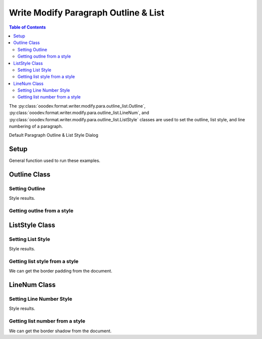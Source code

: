 .. _help_writer_format_modify_para_outline_and_list:

Write Modify Paragraph Outline & List
=====================================


.. contents:: Table of Contents
    :local:
    :backlinks: none
    :depth: 2

The :py:class:`ooodev.format.writer.modify.para.outline_list.Outline`, :py:class:`ooodev.format.writer.modify.para.outline_list.LineNum`,
and :py:class:`ooodev.format.writer.modify.para.outline_list.ListStyle` classes are used to set the outline, list style, and line numbering of a paragraph.


Default Paragraph Outline & List Style Dialog

.. cssclass:: screen_shot

    .. _234433333-c024a6cf-71fe-47f7-be4c-a3590a24499b:
    .. figure:: https://user-images.githubusercontent.com/4193389/234433333-c024a6cf-71fe-47f7-be4c-a3590a24499b.png
        :alt: Writer dialog Paragraph Outline & List default
        :figclass: align-center
        :width: 450px

        Writer dialog Paragraph Outline & List default


Setup
-----

General function used to run these examples.

.. tabs::

    .. code-tab:: python

        from ooodev.format.writer.modify.para.outline_list import Outline, LineNum, ListStyle
        from ooodev.format.writer.modify.para.outline_list import LevelKind, StyleParaKind, StyleListKind
        from ooodev.office.write import Write
        from ooodev.utils.gui import GUI
        from ooodev.utils.lo import Lo

        def main() -> int:
            with Lo.Loader(Lo.ConnectPipe()):
                doc = Write.create_doc()
                GUI.set_visible(doc)
                Lo.delay(300)
                GUI.zoom(GUI.ZoomEnum.ZOOM_150_PERCENT)

                para_outline_style = Outline(level=LevelKind.LEVEL_01, style_name=StyleParaKind.STANDARD)
                para_outline_style.apply(doc)

                style_obj = Outline.from_style(doc=doc, style_name=StyleParaKind.STANDARD)
                assert style_obj.prop_style_name == str(StyleParaKind.STANDARD)
                Lo.delay(1_000)

                Lo.close_doc(doc)
            return 0

        if __name__ == "__main__":
            SystemExit(main())

    .. only:: html

        .. cssclass:: tab-none

            .. group-tab:: None

Outline Class
-------------

Setting Outline
^^^^^^^^^^^^^^^

.. tabs::

    .. code-tab:: python

        # ... other code

        para_outline_style = Outline(level=LevelKind.LEVEL_01, style_name=StyleParaKind.STANDARD)
        para_outline_style.apply(doc)


    .. only:: html

        .. cssclass:: tab-none

            .. group-tab:: None

Style results.

.. cssclass:: screen_shot

    .. _234434393-f7c5b8fd-8dd4-4c59-a93e-fa1b22305d16:
    .. figure:: https://user-images.githubusercontent.com/4193389/234434393-f7c5b8fd-8dd4-4c59-a93e-fa1b22305d16.png
        :alt: Writer dialog Paragraph Outline & List style changed
        :figclass: align-center
        :width: 450px

        Writer dialog Paragraph Outline & List style changed


Getting outlne from a style
^^^^^^^^^^^^^^^^^^^^^^^^^^^

.. tabs::

    .. code-tab:: python

        # ... other code

        style_obj = Outline.from_style(doc=doc, style_name=StyleParaKind.STANDARD)
        assert style_obj.prop_style_name == str(StyleParaKind.STANDARD)

    .. only:: html

        .. cssclass:: tab-none

            .. group-tab:: None

ListStyle Class
---------------

Setting List Style
^^^^^^^^^^^^^^^^^^

.. tabs::

    .. code-tab:: python

        # ... other code

        para_liststyle_style = ListStyle(
            list_style=StyleListKind.NUM_123, style_name=StyleParaKind.STANDARD
        )
        para_liststyle_style.apply(doc)

    .. only:: html

        .. cssclass:: tab-none

            .. group-tab:: None

Style results.

.. cssclass:: screen_shot

    .. _234434962-ccc0d8ee-ac17-4314-b7fd-6ed51b433a6a:
    .. figure:: https://user-images.githubusercontent.com/4193389/234434962-ccc0d8ee-ac17-4314-b7fd-6ed51b433a6a.png
        :alt: Writer dialog Paragraph Outline & List style changed
        :figclass: align-center
        :width: 450px

        Writer dialog Paragraph Outline & List style changed

Getting list style from a style
^^^^^^^^^^^^^^^^^^^^^^^^^^^^^^^

We can get the border padding from the document.

.. tabs::

    .. code-tab:: python

        # ... other code

        style_obj = ListStyle.from_style(doc=doc, style_name=StyleParaKind.STANDARD)
        assert style_obj.prop_style_name == str(StyleParaKind.STANDARD)

    .. only:: html

        .. cssclass:: tab-none

            .. group-tab:: None

LineNum Class
-------------

Setting Line Number Style
^^^^^^^^^^^^^^^^^^^^^^^^^

.. tabs::

    .. code-tab:: python

        # ... other code

        para_linenum_style = LineNum(num_start=3, style_name=StyleParaKind.STANDARD)
        para_linenum_style.apply(doc)

    .. only:: html

        .. cssclass:: tab-none

            .. group-tab:: None

Style results.

.. cssclass:: screen_shot

    .. _234435651-fb052287-3f55-42ae-8e0f-b53a35499565:
    .. figure:: https://user-images.githubusercontent.com/4193389/234435651-fb052287-3f55-42ae-8e0f-b53a35499565.png
        :alt: Writer dialog Paragraph Outline & List style changed
        :figclass: align-center
        :width: 450px

        Writer dialog Paragraph Outline & List style changed

Getting list number from a style
^^^^^^^^^^^^^^^^^^^^^^^^^^^^^^^^

We can get the border shadow from the document.

.. tabs::

    .. code-tab:: python

        # ... other code

        style_obj = LineNum.from_style(doc=doc, style_name=StyleParaKind.STANDARD)
        assert style_obj.prop_style_name == str(StyleParaKind.STANDARD)

    .. only:: html

        .. cssclass:: tab-none

            .. group-tab:: None

.. seealso::

    .. cssclass:: ul-list

        - :ref:`help_format_format_kinds`
        - :ref:`help_format_coding_style`
        - :ref:`help_writer_format_direct_para_outline_and_list`
        - :py:class:`~ooodev.utils.gui.GUI`
        - :py:class:`~ooodev.utils.lo.Lo`
        - :py:class:`ooodev.format.writer.modify.para.outline_list.Outline`
        - :py:class:`ooodev.format.writer.modify.para.outline_list.LineNum`
        - :py:class:`ooodev.format.writer.modify.para.outline_list.ListStyle`